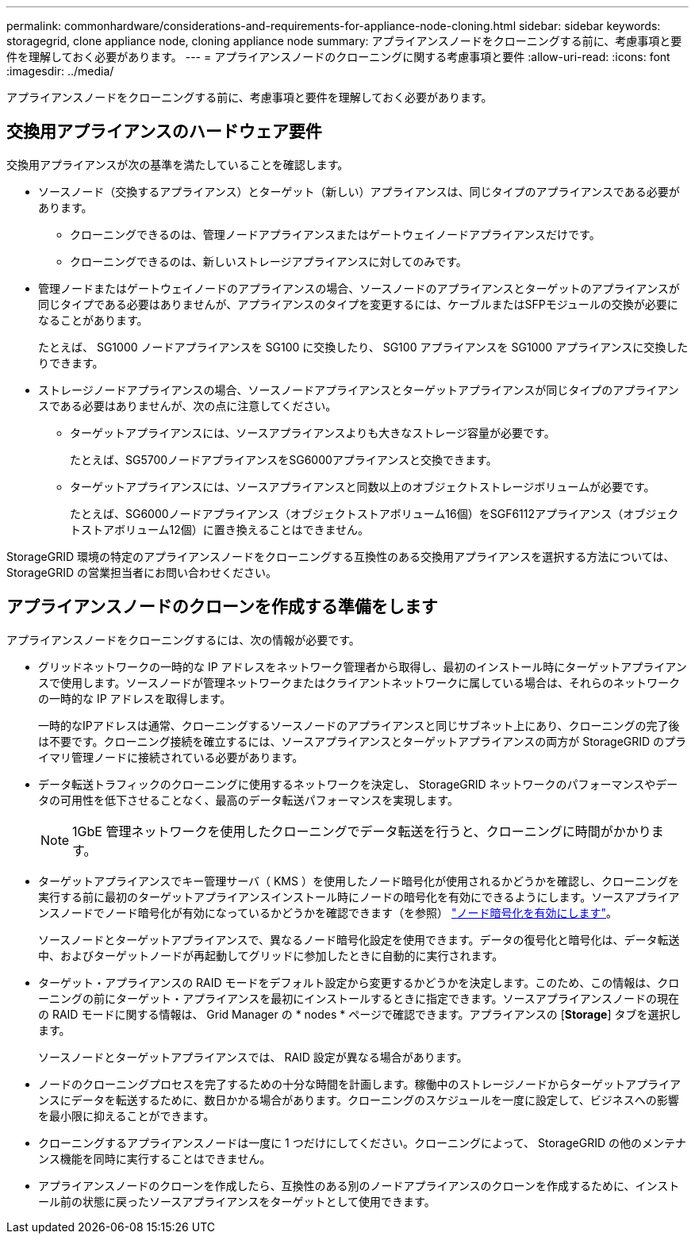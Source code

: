 ---
permalink: commonhardware/considerations-and-requirements-for-appliance-node-cloning.html 
sidebar: sidebar 
keywords: storagegrid, clone appliance node, cloning appliance node 
summary: アプライアンスノードをクローニングする前に、考慮事項と要件を理解しておく必要があります。 
---
= アプライアンスノードのクローニングに関する考慮事項と要件
:allow-uri-read: 
:icons: font
:imagesdir: ../media/


[role="lead"]
アプライアンスノードをクローニングする前に、考慮事項と要件を理解しておく必要があります。



== 交換用アプライアンスのハードウェア要件

交換用アプライアンスが次の基準を満たしていることを確認します。

* ソースノード（交換するアプライアンス）とターゲット（新しい）アプライアンスは、同じタイプのアプライアンスである必要があります。
+
** クローニングできるのは、管理ノードアプライアンスまたはゲートウェイノードアプライアンスだけです。
** クローニングできるのは、新しいストレージアプライアンスに対してのみです。


* 管理ノードまたはゲートウェイノードのアプライアンスの場合、ソースノードのアプライアンスとターゲットのアプライアンスが同じタイプである必要はありませんが、アプライアンスのタイプを変更するには、ケーブルまたはSFPモジュールの交換が必要になることがあります。
+
たとえば、 SG1000 ノードアプライアンスを SG100 に交換したり、 SG100 アプライアンスを SG1000 アプライアンスに交換したりできます。

* ストレージノードアプライアンスの場合、ソースノードアプライアンスとターゲットアプライアンスが同じタイプのアプライアンスである必要はありませんが、次の点に注意してください。
+
** ターゲットアプライアンスには、ソースアプライアンスよりも大きなストレージ容量が必要です。
+
たとえば、SG5700ノードアプライアンスをSG6000アプライアンスと交換できます。

** ターゲットアプライアンスには、ソースアプライアンスと同数以上のオブジェクトストレージボリュームが必要です。
+
たとえば、SG6000ノードアプライアンス（オブジェクトストアボリューム16個）をSGF6112アプライアンス（オブジェクトストアボリューム12個）に置き換えることはできません。





StorageGRID 環境の特定のアプライアンスノードをクローニングする互換性のある交換用アプライアンスを選択する方法については、 StorageGRID の営業担当者にお問い合わせください。



== アプライアンスノードのクローンを作成する準備をします

アプライアンスノードをクローニングするには、次の情報が必要です。

* グリッドネットワークの一時的な IP アドレスをネットワーク管理者から取得し、最初のインストール時にターゲットアプライアンスで使用します。ソースノードが管理ネットワークまたはクライアントネットワークに属している場合は、それらのネットワークの一時的な IP アドレスを取得します。
+
一時的なIPアドレスは通常、クローニングするソースノードのアプライアンスと同じサブネット上にあり、クローニングの完了後は不要です。クローニング接続を確立するには、ソースアプライアンスとターゲットアプライアンスの両方が StorageGRID のプライマリ管理ノードに接続されている必要があります。

* データ転送トラフィックのクローニングに使用するネットワークを決定し、 StorageGRID ネットワークのパフォーマンスやデータの可用性を低下させることなく、最高のデータ転送パフォーマンスを実現します。
+

NOTE: 1GbE 管理ネットワークを使用したクローニングでデータ転送を行うと、クローニングに時間がかかります。

* ターゲットアプライアンスでキー管理サーバ（ KMS ）を使用したノード暗号化が使用されるかどうかを確認し、クローニングを実行する前に最初のターゲットアプライアンスインストール時にノードの暗号化を有効にできるようにします。ソースアプライアンスノードでノード暗号化が有効になっているかどうかを確認できます（を参照） link:../installconfig/optional-enabling-node-encryption.html["ノード暗号化を有効にします"]。
+
ソースノードとターゲットアプライアンスで、異なるノード暗号化設定を使用できます。データの復号化と暗号化は、データ転送中、およびターゲットノードが再起動してグリッドに参加したときに自動的に実行されます。

* ターゲット・アプライアンスの RAID モードをデフォルト設定から変更するかどうかを決定します。このため、この情報は、クローニングの前にターゲット・アプライアンスを最初にインストールするときに指定できます。ソースアプライアンスノードの現在の RAID モードに関する情報は、 Grid Manager の * nodes * ページで確認できます。アプライアンスの [*Storage*] タブを選択します。
+
ソースノードとターゲットアプライアンスでは、 RAID 設定が異なる場合があります。

* ノードのクローニングプロセスを完了するための十分な時間を計画します。稼働中のストレージノードからターゲットアプライアンスにデータを転送するために、数日かかる場合があります。クローニングのスケジュールを一度に設定して、ビジネスへの影響を最小限に抑えることができます。
* クローニングするアプライアンスノードは一度に 1 つだけにしてください。クローニングによって、 StorageGRID の他のメンテナンス機能を同時に実行することはできません。
* アプライアンスノードのクローンを作成したら、互換性のある別のノードアプライアンスのクローンを作成するために、インストール前の状態に戻ったソースアプライアンスをターゲットとして使用できます。

